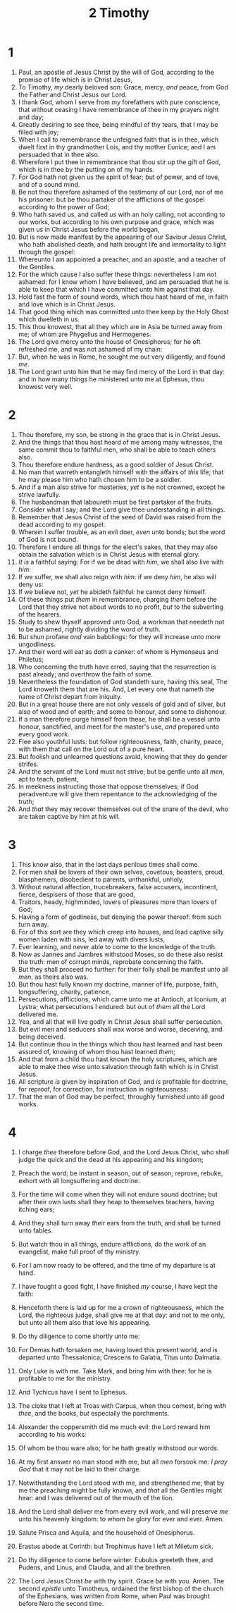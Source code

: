 #+TITLE: 2 Timothy
* 1
1. Paul, an apostle of Jesus Christ by the will of God, according to the promise of life which is in Christ Jesus,
2. To Timothy, /my/ dearly beloved son: Grace, mercy, /and/ peace, from God the Father and Christ Jesus our Lord.
3. I thank God, whom I serve from /my/ forefathers with pure conscience, that without ceasing I have remembrance of thee in my prayers night and day;
4. Greatly desiring to see thee, being mindful of thy tears, that I may be filled with joy;
5. When I call to remembrance the unfeigned faith that is in thee, which dwelt first in thy grandmother Lois, and thy mother Eunice; and I am persuaded that in thee also.
6. Wherefore I put thee in remembrance that thou stir up the gift of God, which is in thee by the putting on of my hands.
7. For God hath not given us the spirit of fear; but of power, and of love, and of a sound mind.
8. Be not thou therefore ashamed of the testimony of our Lord, nor of me his prisoner: but be thou partaker of the afflictions of the gospel according to the power of God;
9. Who hath saved us, and called /us/ with an holy calling, not according to our works, but according to his own purpose and grace, which was given us in Christ Jesus before the world began,
10. But is now made manifest by the appearing of our Saviour Jesus Christ, who hath abolished death, and hath brought life and immortality to light through the gospel:
11. Whereunto I am appointed a preacher, and an apostle, and a teacher of the Gentiles.
12. For the which cause I also suffer these things: nevertheless I am not ashamed: for I know whom I have believed, and am persuaded that he is able to keep that which I have committed unto him against that day.
13. Hold fast the form of sound words, which thou hast heard of me, in faith and love which is in Christ Jesus.
14. That good thing which was committed unto thee keep by the Holy Ghost which dwelleth in us.
15. This thou knowest, that all they which are in Asia be turned away from me; of whom are Phygellus and Hermogenes.
16. The Lord give mercy unto the house of Onesiphorus; for he oft refreshed me, and was not ashamed of my chain:
17. But, when he was in Rome, he sought me out very diligently, and found /me/.
18. The Lord grant unto him that he may find mercy of the Lord in that day: and in how many things he ministered unto me at Ephesus, thou knowest very well.
* 2
1. Thou therefore, my son, be strong in the grace that is in Christ Jesus.
2. And the things that thou hast heard of me among many witnesses, the same commit thou to faithful men, who shall be able to teach others also.
3. Thou therefore endure hardness, as a good soldier of Jesus Christ.
4. No man that warreth entangleth himself with the affairs of /this/ life; that he may please him who hath chosen him to be a soldier.
5. And if a man also strive for masteries, /yet/ is he not crowned, except he strive lawfully.
6. The husbandman that laboureth must be first partaker of the fruits.
7. Consider what I say; and the Lord give thee understanding in all things.
8. Remember that Jesus Christ of the seed of David was raised from the dead according to my gospel:
9. Wherein I suffer trouble, as an evil doer, /even/ unto bonds; but the word of God is not bound.
10. Therefore I endure all things for the elect's sakes, that they may also obtain the salvation which is in Christ Jesus with eternal glory.
11. /It is/ a faithful saying: For if we be dead with /him/, we shall also live with /him/:
12. If we suffer, we shall also reign with /him/: if we deny /him/, he also will deny us:
13. If we believe not, /yet/ he abideth faithful: he cannot deny himself.
14. Of these things put /them/ in remembrance, charging /them/ before the Lord that they strive not about words to no profit, /but/ to the subverting of the hearers.
15. Study to shew thyself approved unto God, a workman that needeth not to be ashamed, rightly dividing the word of truth.
16. But shun profane /and/ vain babblings: for they will increase unto more ungodliness.
17. And their word will eat as doth a canker: of whom is Hymenaeus and Philetus;
18. Who concerning the truth have erred, saying that the resurrection is past already; and overthrow the faith of some.
19. Nevertheless the foundation of God standeth sure, having this seal, The Lord knoweth them that are his. And, Let every one that nameth the name of Christ depart from iniquity.
20. But in a great house there are not only vessels of gold and of silver, but also of wood and of earth; and some to honour, and some to dishonour.
21. If a man therefore purge himself from these, he shall be a vessel unto honour, sanctified, and meet for the master's use, /and/ prepared unto every good work.
22. Flee also youthful lusts: but follow righteousness, faith, charity, peace, with them that call on the Lord out of a pure heart.
23. But foolish and unlearned questions avoid, knowing that they do gender strifes.
24. And the servant of the Lord must not strive; but be gentle unto all /men/, apt to teach, patient,
25. In meekness instructing those that oppose themselves; if God peradventure will give them repentance to the acknowledging of the truth;
26. And /that/ they may recover themselves out of the snare of the devil, who are taken captive by him at his will.
* 3
1. This know also, that in the last days perilous times shall come.
2. For men shall be lovers of their own selves, covetous, boasters, proud, blasphemers, disobedient to parents, unthankful, unholy,
3. Without natural affection, trucebreakers, false accusers, incontinent, fierce, despisers of those that are good,
4. Traitors, heady, highminded, lovers of pleasures more than lovers of God;
5. Having a form of godliness, but denying the power thereof: from such turn away.
6. For of this sort are they which creep into houses, and lead captive silly women laden with sins, led away with divers lusts,
7. Ever learning, and never able to come to the knowledge of the truth.
8. Now as Jannes and Jambres withstood Moses, so do these also resist the truth: men of corrupt minds, reprobate concerning the faith.
9. But they shall proceed no further: for their folly shall be manifest unto all /men/, as theirs also was.
10. But thou hast fully known my doctrine, manner of life, purpose, faith, longsuffering, charity, patience,
11. Persecutions, afflictions, which came unto me at Antioch, at Iconium, at Lystra; what persecutions I endured: but out of /them/ all the Lord delivered me.
12. Yea, and all that will live godly in Christ Jesus shall suffer persecution.
13. But evil men and seducers shall wax worse and worse, deceiving, and being deceived.
14. But continue thou in the things which thou hast learned and hast been assured of, knowing of whom thou hast learned /them/;
15. And that from a child thou hast known the holy scriptures, which are able to make thee wise unto salvation through faith which is in Christ Jesus.
16. All scripture /is/ given by inspiration of God, and /is/ profitable for doctrine, for reproof, for correction, for instruction in righteousness:
17. That the man of God may be perfect, throughly furnished unto all good works.
* 4
1. I charge /thee/ therefore before God, and the Lord Jesus Christ, who shall judge the quick and the dead at his appearing and his kingdom;
2. Preach the word; be instant in season, out of season; reprove, rebuke, exhort with all longsuffering and doctrine.
3. For the time will come when they will not endure sound doctrine; but after their own lusts shall they heap to themselves teachers, having itching ears;
4. And they shall turn away /their/ ears from the truth, and shall be turned unto fables.
5. But watch thou in all things, endure afflictions, do the work of an evangelist, make full proof of thy ministry.
6. For I am now ready to be offered, and the time of my departure is at hand.
7. I have fought a good fight, I have finished /my/ course, I have kept the faith:
8. Henceforth there is laid up for me a crown of righteousness, which the Lord, the righteous judge, shall give me at that day: and not to me only, but unto all them also that love his appearing.

9. Do thy diligence to come shortly unto me:
10. For Demas hath forsaken me, having loved this present world, and is departed unto Thessalonica; Crescens to Galatia, Titus unto Dalmatia.
11. Only Luke is with me. Take Mark, and bring him with thee: for he is profitable to me for the ministry.
12. And Tychicus have I sent to Ephesus.
13. The cloke that I left at Troas with Carpus, when thou comest, bring /with thee/, and the books, /but/ especially the parchments.
14. Alexander the coppersmith did me much evil: the Lord reward him according to his works:
15. Of whom be thou ware also; for he hath greatly withstood our words.
16. At my first answer no man stood with me, but all /men/ forsook me: /I pray God/ that it may not be laid to their charge.
17. Notwithstanding the Lord stood with me, and strengthened me; that by me the preaching might be fully known, and /that/ all the Gentiles might hear: and I was delivered out of the mouth of the lion.
18. And the Lord shall deliver me from every evil work, and will preserve /me/ unto his heavenly kingdom: to whom /be/ glory for ever and ever. Amen.

19. Salute Prisca and Aquila, and the household of Onesiphorus.
20. Erastus abode at Corinth: but Trophimus have I left at Miletum sick.
21. Do thy diligence to come before winter. Eubulus greeteth thee, and Pudens, and Linus, and Claudia, and all the brethren.
22. The Lord Jesus Christ /be/ with thy spirit. Grace /be/ with you. Amen.  The second /epistle/ unto Timotheus, ordained the first bishop of the church of the Ephesians, was written from Rome, when Paul was brought before Nero the second time.
